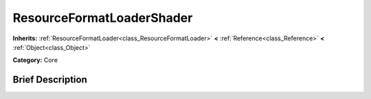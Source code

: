 .. Generated automatically by doc/tools/makerst.py in Godot's source tree.
.. DO NOT EDIT THIS FILE, but the ResourceFormatLoaderShader.xml source instead.
.. The source is found in doc/classes or modules/<name>/doc_classes.

.. _class_ResourceFormatLoaderShader:

ResourceFormatLoaderShader
==========================

**Inherits:** :ref:`ResourceFormatLoader<class_ResourceFormatLoader>` **<** :ref:`Reference<class_Reference>` **<** :ref:`Object<class_Object>`

**Category:** Core

Brief Description
-----------------



